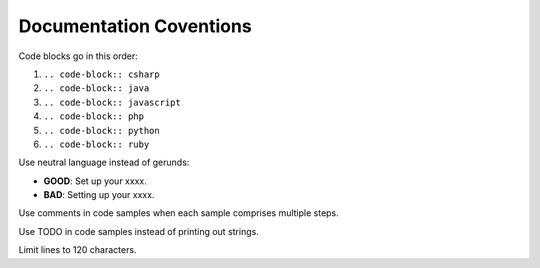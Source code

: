 Documentation Coventions
========================

Code blocks go in this order:

1. ``.. code-block:: csharp``
2. ``.. code-block:: java``
3. ``.. code-block:: javascript``
4. ``.. code-block:: php``
5. ``.. code-block:: python``
6. ``.. code-block:: ruby``

Use neutral language instead of gerunds:

* **GOOD**: Set up your xxxx.
* **BAD**: Setting up your xxxx.

Use comments in code samples when each sample comprises multiple steps.

Use TODO in code samples instead of printing out strings.

Limit lines to 120 characters.

